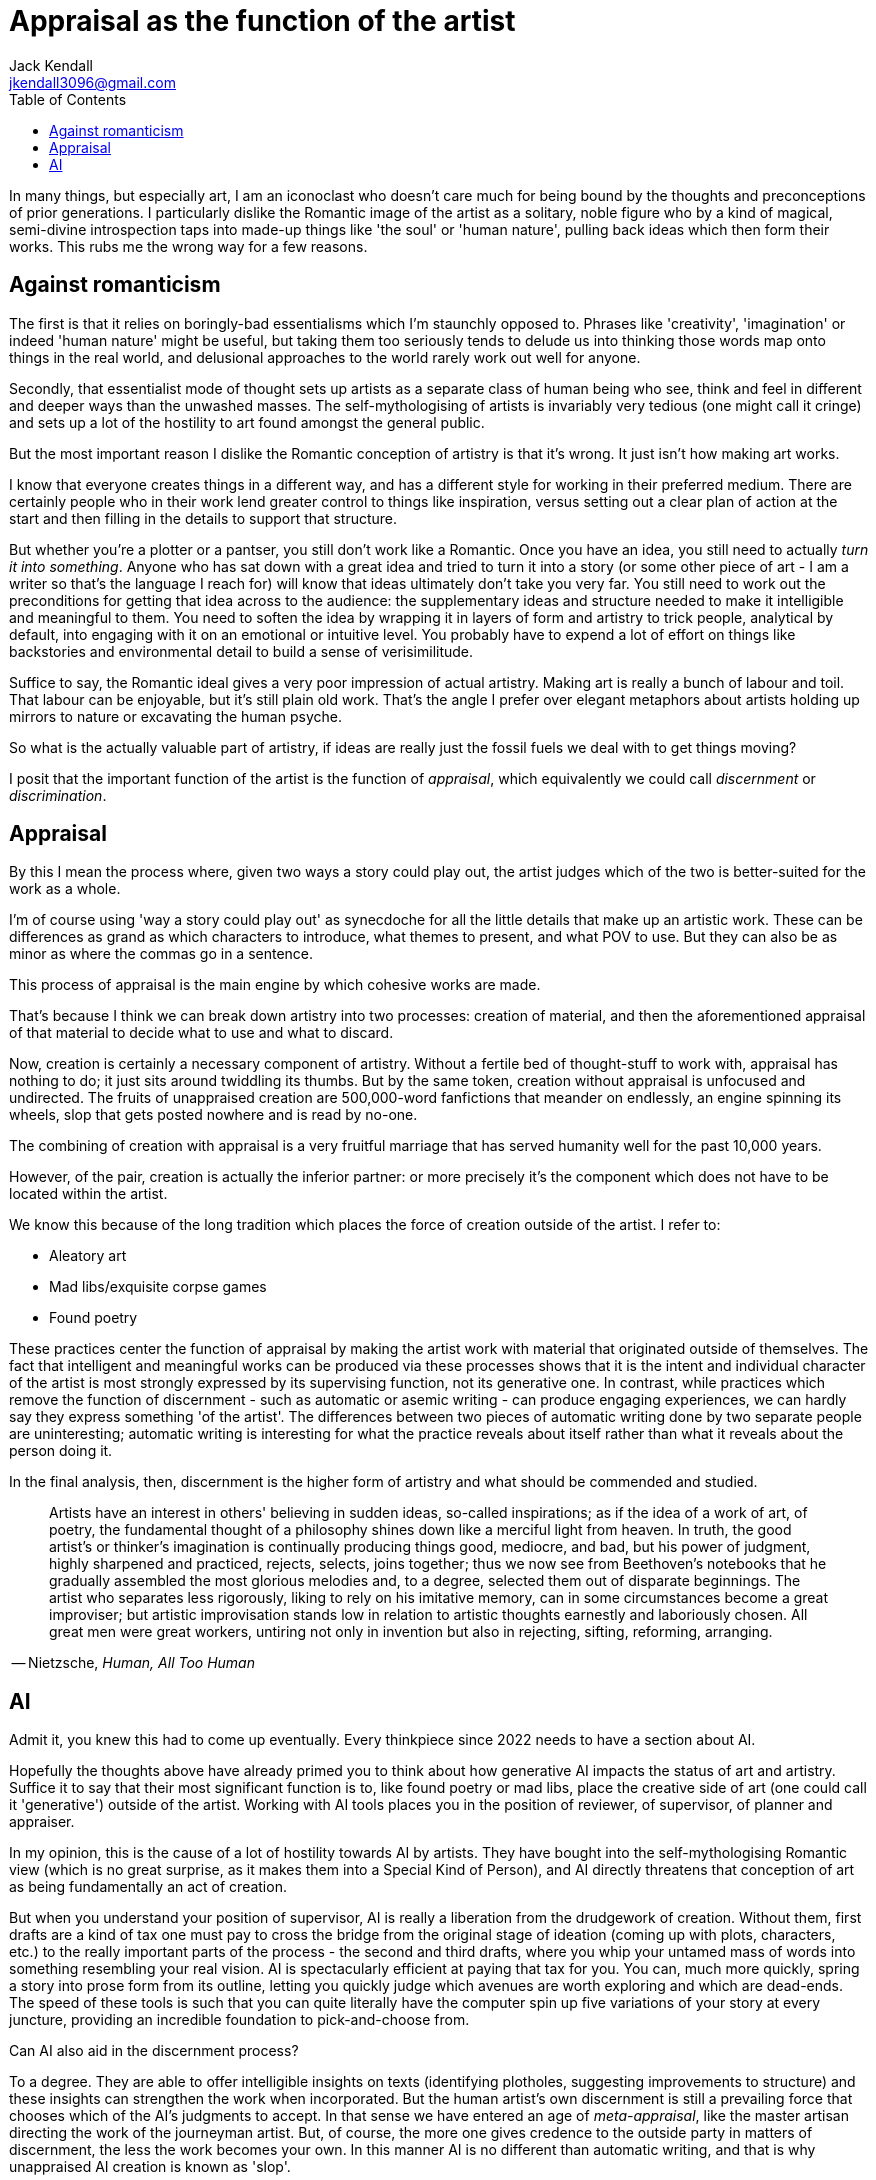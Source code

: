 = Appraisal as the function of the artist
Jack Kendall <jkendall3096@gmail.com>
:toc:

In many things, but especially art, I am an iconoclast who doesn't care much for being bound by the thoughts and preconceptions of prior generations. I particularly dislike the Romantic image of the artist as a solitary, noble figure who by a kind of magical, semi-divine introspection taps into made-up things like 'the soul' or 'human nature', pulling back ideas which then form their works. This rubs me the wrong way for a few reasons.

## Against romanticism
The first is that it relies on boringly-bad essentialisms which I'm staunchly opposed to. Phrases like 'creativity', 'imagination' or indeed 'human nature' might be useful, but taking them too seriously tends to delude us into thinking those words map onto things in the real world, and delusional approaches to the world rarely work out well for anyone.

Secondly, that essentialist mode of thought sets up artists as a separate class of human being who see, think and feel in different and deeper ways than the unwashed masses. The self-mythologising of artists is invariably very tedious (one might call it cringe) and sets up a lot of the hostility to art found amongst the general public.

But the most important reason I dislike the Romantic conception of artistry is that it's wrong. It just isn't how making art works.

I know that everyone creates things in a different way, and has a different style for working in their preferred medium. There are certainly people who in their work lend greater control to things like inspiration, versus setting out a clear plan of action at the start and then filling in the details to support that structure.

But whether you're a plotter or a pantser, you still don't work like a Romantic. Once you have an idea, you still need to actually _turn it into something_. Anyone who has sat down with a great idea and tried to turn it into a story (or some other piece of art - I am a writer so that's the language I reach for) will know that ideas ultimately don't take you very far. You still need to work out the preconditions for getting that idea across to the audience: the supplementary ideas and structure needed to make it intelligible and meaningful to them. You need to soften the idea by wrapping it in layers of form and artistry to trick people, analytical by default, into engaging with it on an emotional or intuitive level. You probably have to expend a lot of effort on things like backstories and environmental detail to build a sense of verisimilitude.

Suffice to say, the Romantic ideal gives a very poor impression of actual artistry. Making art is really a bunch of labour and toil. That labour can be enjoyable, but it's still plain old work. That's the angle I prefer over elegant metaphors about artists holding up mirrors to nature or excavating the human psyche.

So what is the actually valuable part of artistry, if ideas are really just the fossil fuels we deal with to get things moving?

I posit that the important function of the artist is the function of _appraisal_, which equivalently we could call _discernment_ or _discrimination_.

## Appraisal
By this I mean the process where, given two ways a story could play out, the artist judges which of the two is better-suited for the work as a whole.

I'm of course using 'way a story could play out' as synecdoche for all the little details that make up an artistic work. These can be differences as grand as which characters to introduce, what themes to present, and what POV to use. But they can also be as minor as where the commas go in a sentence.

This process of appraisal is the main engine by which cohesive works are made.

That's because I think we can break down artistry into two processes: creation of material, and then the aforementioned appraisal of that material to decide what to use and what to discard.

Now, creation is certainly a necessary component of artistry. Without a fertile bed of thought-stuff to work with, appraisal has nothing to do; it just sits around twiddling its thumbs. But by the same token, creation without appraisal is unfocused and undirected. The fruits of unappraised creation are 500,000-word fanfictions that meander on endlessly, an engine spinning its wheels, slop that gets posted nowhere and is read by no-one.

The combining of creation with appraisal is a very fruitful marriage that has served humanity well for the past 10,000 years.

However, of the pair, creation is actually the inferior partner: or more precisely it's the component which does not have to be located within the artist.

We know this because of the long tradition which places the force of creation outside of the artist. I refer to:

- Aleatory art
- Mad libs/exquisite corpse games
- Found poetry

These practices center the function of appraisal by making the artist work with material that originated outside of themselves. The fact that intelligent and meaningful works can be produced via these processes shows that it is the intent and individual character of the artist is most strongly expressed by its supervising function, not its generative one. In contrast, while practices which remove the function of discernment - such as automatic or asemic writing - can produce engaging experiences, we can hardly say they express something 'of the artist'. The differences between two pieces of automatic writing done by two separate people are uninteresting; automatic writing is interesting for what the practice reveals about itself rather than what it reveals about the person doing it.

In the final analysis, then, discernment is the higher form of artistry and what should be commended and studied.

> Artists have an interest in others' believing in sudden ideas, so-called inspirations; as if the idea of a work of art, of poetry, the fundamental thought of a philosophy shines down like a merciful light from heaven. In truth, the good artist's or thinker's imagination is continually producing things good, mediocre, and bad, but his power of judgment, highly sharpened and practiced, rejects, selects, joins together; thus we now see from Beethoven's notebooks that he gradually assembled the most glorious melodies and, to a degree, selected them out of disparate beginnings. The artist who separates less rigorously, liking to rely on his imitative memory, can in some circumstances become a great improviser; but artistic improvisation stands low in relation to artistic thoughts earnestly and laboriously chosen. All great men were great workers, untiring not only in invention but also in rejecting, sifting, reforming, arranging.

-- Nietzsche, _Human, All Too Human_

## AI

Admit it, you knew this had to come up eventually. Every thinkpiece since 2022 needs to have a section about AI.

Hopefully the thoughts above have already primed you to think about how generative AI impacts the status of art and artistry. Suffice it to say that their most significant function is to, like found poetry or mad libs, place the creative side of art (one could call it 'generative') outside of the artist. Working with AI tools places you in the position of reviewer, of supervisor, of planner and appraiser.

In my opinion, this is the cause of a lot of hostility towards AI by artists. They have bought into the self-mythologising Romantic view (which is no great surprise, as it makes them into a Special Kind of Person), and AI directly threatens that conception of art as being fundamentally an act of creation.

But when you understand your position of supervisor, AI is really a liberation from the drudgework of creation. Without them, first drafts are a kind of tax one must pay to cross the bridge from the original stage of ideation (coming up with plots, characters, etc.) to the really important parts of the process - the second and third drafts, where you whip your untamed mass of words into something resembling your real vision. AI is spectacularly efficient at paying that tax for you. You can, much more quickly, spring a story into prose form from its outline, letting you quickly judge which avenues are worth exploring and which are dead-ends. The speed of these tools is such that you can quite literally have the computer spin up five variations of your story at every juncture, providing an incredible foundation to pick-and-choose from.

Can AI also aid in the discernment process?

To a degree. They are able to offer intelligible insights on texts (identifying plotholes, suggesting improvements to structure) and these insights can strengthen the work when incorporated. But the human artist's own discernment is still a prevailing force that chooses which of the AI's judgments to accept. In that sense we have entered an age of _meta-appraisal_, like the master artisan directing the work of the journeyman artist. But, of course, the more one gives credence to the outside party in matters of discernment, the less the work becomes your own. In this manner AI is no different than automatic writing, and that is why unappraised AI creation is known as 'slop'.

There is nothing stopping today's AI systems from exercising both the capabilities of creation and discernment.

They are quite easily able to fix their mind on an ideal work, which is the necessary precondition for appraisal. And as we all know, their skill with creation is unmatched.
The only thing missing is to hook them up to an agentic framework that empowers the underlying model to autonomously enter the loop of creation, discernment, revision.
This can be built today and probably already has been.

Thus I believe that AI systems already have the capacity to be artists.